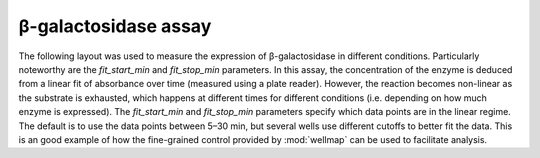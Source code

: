 *********************
β-galactosidase assay
*********************

The following layout was used to measure the expression of β-galactosidase in 
different conditions.  Particularly noteworthy are the *fit_start_min* and 
*fit_stop_min* parameters.  In this assay, the concentration of the enzyme is 
deduced from a linear fit of absorbance over time (measured using a plate 
reader).  However, the reaction becomes non-linear as the substrate is 
exhausted, which happens at different times for different conditions (i.e.  
depending on how much enzyme is expressed).  The *fit_start_min* and 
*fit_stop_min* parameters specify which data points are in the linear regime.  
The default is to use the data points between 5–30 min, but several wells use 
different cutoffs to better fit the data.  This is an good example of how the 
fine-grained control provided by :mod:`wellmap` can be used to facilitate 
analysis.

.. example:: beta_gal_assay.toml
